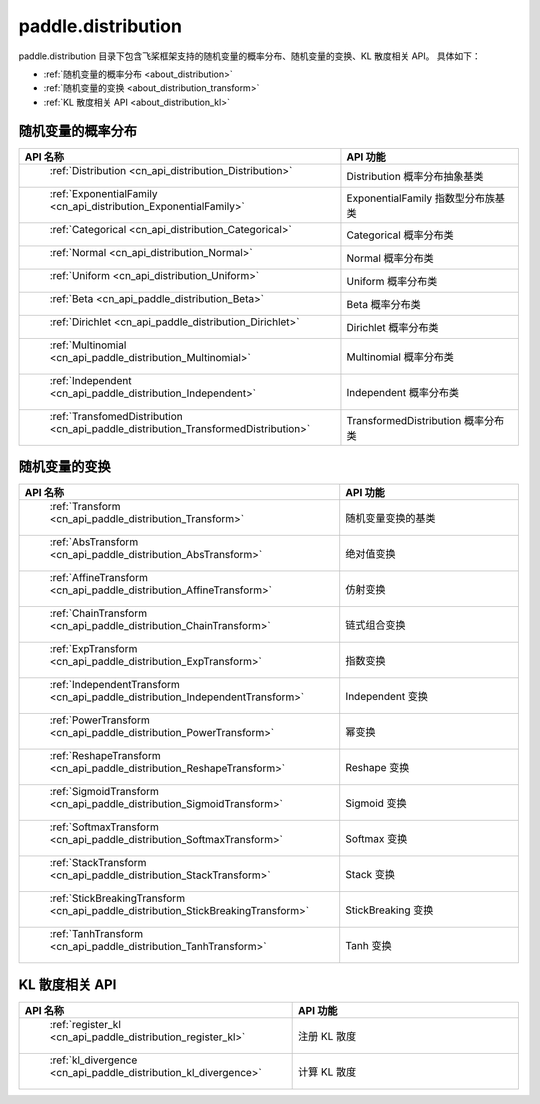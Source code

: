 .. _cn_overview_distribution:

paddle.distribution
---------------------

paddle.distribution 目录下包含飞桨框架支持的随机变量的概率分布、随机变量的变换、KL 散度相关 API。
具体如下：

-  :ref:`随机变量的概率分布 <about_distribution>`
-  :ref:`随机变量的变换 <about_distribution_transform>`
-  :ref:`KL 散度相关 API <about_distribution_kl>`


.. _about_distribution:

随机变量的概率分布
::::::::::::::::::::

.. csv-table::
    :header: "API 名称", "API 功能"
    :widths: 10, 30

    " :ref:`Distribution <cn_api_distribution_Distribution>` ", "Distribution 概率分布抽象基类"
    " :ref:`ExponentialFamily <cn_api_distribution_ExponentialFamily>` ", "ExponentialFamily 指数型分布族基类"
    " :ref:`Categorical <cn_api_distribution_Categorical>` ", "Categorical 概率分布类"
    " :ref:`Normal <cn_api_distribution_Normal>` ", "Normal 概率分布类"
    " :ref:`Uniform <cn_api_distribution_Uniform>` ", "Uniform 概率分布类"
    " :ref:`Beta <cn_api_paddle_distribution_Beta>` ", "Beta 概率分布类"
    " :ref:`Dirichlet <cn_api_paddle_distribution_Dirichlet>` ", "Dirichlet 概率分布类"
    " :ref:`Multinomial <cn_api_paddle_distribution_Multinomial>` ", "Multinomial 概率分布类"
    " :ref:`Independent <cn_api_paddle_distribution_Independent>` ", "Independent 概率分布类"
    " :ref:`TransfomedDistribution <cn_api_paddle_distribution_TransformedDistribution>` ", "TransformedDistribution 概率分布类"

.. _about_distribution_transform:

随机变量的变换
::::::::::::::::::::

.. csv-table::
    :header: "API 名称", "API 功能"
    :widths: 10, 30

    " :ref:`Transform <cn_api_paddle_distribution_Transform>` ", "随机变量变换的基类"
    " :ref:`AbsTransform <cn_api_paddle_distribution_AbsTransform>` ", "绝对值变换"
    " :ref:`AffineTransform <cn_api_paddle_distribution_AffineTransform>` ", "仿射变换"
    " :ref:`ChainTransform <cn_api_paddle_distribution_ChainTransform>` ", "链式组合变换"
    " :ref:`ExpTransform <cn_api_paddle_distribution_ExpTransform>` ", "指数变换"
    " :ref:`IndependentTransform <cn_api_paddle_distribution_IndependentTransform>` ", "Independent 变换"
    " :ref:`PowerTransform <cn_api_paddle_distribution_PowerTransform>` ", "幂变换"
    " :ref:`ReshapeTransform <cn_api_paddle_distribution_ReshapeTransform>` ", "Reshape 变换"
    " :ref:`SigmoidTransform <cn_api_paddle_distribution_SigmoidTransform>` ", "Sigmoid 变换"
    " :ref:`SoftmaxTransform <cn_api_paddle_distribution_SoftmaxTransform>` ", "Softmax 变换"
    " :ref:`StackTransform <cn_api_paddle_distribution_StackTransform>` ", "Stack 变换"
    " :ref:`StickBreakingTransform <cn_api_paddle_distribution_StickBreakingTransform>` ", "StickBreaking 变换"
    " :ref:`TanhTransform <cn_api_paddle_distribution_TanhTransform>` ", "Tanh 变换"

.. _about_distribution_kl:

KL 散度相关 API
::::::::::::::::::::

.. csv-table::
    :header: "API 名称", "API 功能"
    :widths: 10, 30

    " :ref:`register_kl <cn_api_paddle_distribution_register_kl>` ", "注册 KL 散度"
    " :ref:`kl_divergence <cn_api_paddle_distribution_kl_divergence>` ", "计算 KL 散度"

